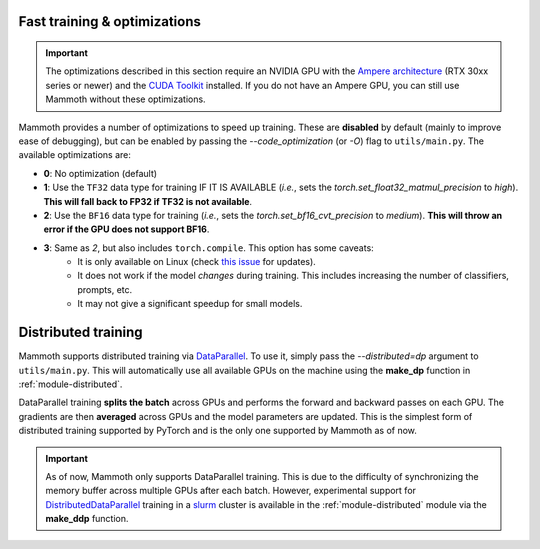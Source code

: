 .. _module-fast-training:

Fast training \& optimizations
==============================

.. important::
    The optimizations described in this section require an NVIDIA GPU with the `Ampere architecture <https://www.nvidia.com/en-gb/data-center/ampere-architecture/>`_ (RTX 30xx series or newer) and the `CUDA Toolkit <https://developer.nvidia.com/cuda-toolkit>`_ installed. If you do not have an Ampere GPU, you can still use Mammoth without these optimizations.

Mammoth provides a number of optimizations to speed up training. These are **disabled** by default (mainly to improve ease of debugging), but can be enabled by passing the `--code_optimization` (or `-O`) flag to ``utils/main.py``. The available optimizations are:

* **0**: No optimization (default)
* **1**: Use the ``TF32`` data type for training IF IT IS AVAILABLE (*i.e.*, sets the `torch.set_float32_matmul_precision` to `high`). **This will fall back to FP32 if TF32 is not available**.
* **2**: Use the ``BF16`` data type for training (*i.e.*, sets the `torch.set_bf16_cvt_precision` to `medium`). **This will throw an error if the GPU does not support BF16**.
* **3**: Same as *2*, but also includes ``torch.compile``. This option has some caveats:
    - It is only available on Linux (check `this issue <https://github.com/pytorch/pytorch/issues/90768>`_ for updates).
    - It does not work if the model *changes* during training. This includes increasing the number of classifiers, prompts, etc.
    - It may not give a significant speedup for small models.

Distributed training
====================

Mammoth supports distributed training via `DataParallel <https://pytorch.org/docs/stable/nn.html#dataparallel-layers-multi-gpu-distributed>`_. To use it, simply pass the `--distributed=dp` argument to ``utils/main.py``. This will automatically use all available GPUs on the machine using the **make_dp** function in :ref:`module-distributed`.

DataParallel training **splits the batch** across GPUs and performs the forward and backward passes on each GPU. The gradients are then **averaged** across GPUs and the model parameters are updated. This is the simplest form of distributed training supported by PyTorch and is the only one supported by Mammoth as of now.

.. important::
    As of now, Mammoth only supports DataParallel training. This is due to the difficulty of synchronizing the memory buffer across multiple GPUs after each batch. However, experimental support for `DistributedDataParallel <https://pytorch.org/docs/stable/generated/torch.nn.parallel.DistributedDataParallel.html>`_ training in a `slurm <https://slurm.schedmd.com/documentation.html>`_ cluster is available in the :ref:`module-distributed` module via the **make_ddp** function. 